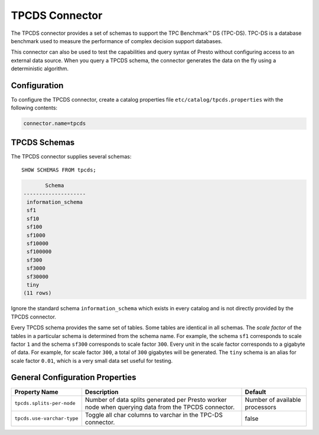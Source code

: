 ===============
TPCDS Connector
===============

The TPCDS connector provides a set of schemas to support the TPC
Benchmark™ DS (TPC-DS). TPC-DS is a database benchmark used to measure the
performance of complex decision support databases.

This connector can also be used to test the capabilities and query
syntax of Presto without configuring access to an external data
source. When you query a TPCDS schema, the connector generates the
data on the fly using a deterministic algorithm.

Configuration
-------------

To configure the TPCDS connector, create a catalog properties file
``etc/catalog/tpcds.properties`` with the following contents:

.. code-block:: none

    connector.name=tpcds

TPCDS Schemas
-------------

The TPCDS connector supplies several schemas::

    SHOW SCHEMAS FROM tpcds;

.. code-block:: none

           Schema
    --------------------
     information_schema
     sf1
     sf10
     sf100
     sf1000
     sf10000
     sf100000
     sf300
     sf3000
     sf30000
     tiny
    (11 rows)

Ignore the standard schema ``information_schema`` which exists in every
catalog and is not directly provided by the TPCDS connector.

Every TPCDS schema provides the same set of tables. Some tables are
identical in all schemas. The *scale factor* of the tables in a particular
schema is determined from the schema name. For example, the schema
``sf1`` corresponds to scale factor ``1`` and the schema ``sf300``
corresponds to scale factor ``300``. Every unit in the scale factor
corresponds to a gigabyte of data. For example, for scale factor ``300``,
a total of ``300`` gigabytes will be generated. The ``tiny`` schema is an
alias for scale factor ``0.01``, which is a very small data set useful for
testing.

General Configuration Properties
---------------------------------

================================================== ========================================================================== ==============================
Property Name                                      Description                                                                Default
================================================== ========================================================================== ==============================
``tpcds.splits-per-node``                          Number of data splits generated per Presto worker node when querying       Number of available processors
                                                   data from the TPCDS connector.

``tpcds.use-varchar-type``                         Toggle all char columns to varchar in the TPC-DS connector.                false
================================================== ========================================================================== ==============================
